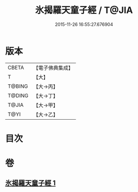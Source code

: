 #+TITLE: 氷揭羅天童子經 / T@JIA
#+DATE: 2015-11-26 16:55:27.676904
* 版本
 |     CBETA|【電子佛典集成】|
 |         T|【大】     |
 |    T@BING|【大→丙】   |
 |    T@DING|【大→丁】   |
 |     T@JIA|【大→甲】   |
 |      T@YI|【大→乙】   |

* 目次
* 卷
** [[file:KR6j0493_001.txt][氷揭羅天童子經 1]]

